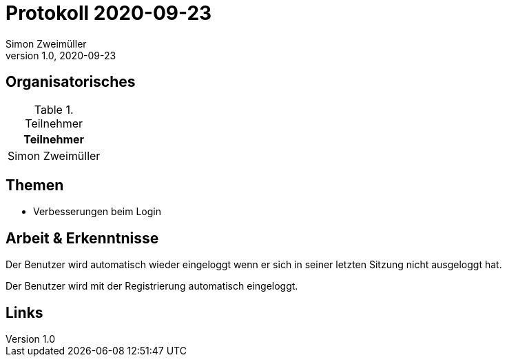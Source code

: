 = Protokoll 2020-09-23
Simon Zweimüller
1.0, 2020-09-23
:icons: font

== Organisatorisches

.Teilnehmer
|===
|Teilnehmer

|Simon Zweimüller

|===

== Themen

* Verbesserungen beim Login

== Arbeit & Erkenntnisse

Der Benutzer wird automatisch wieder eingeloggt wenn er sich in seiner letzten Sitzung nicht ausgeloggt hat.

Der Benutzer wird mit der Registrierung automatisch eingeloggt.

== Links

